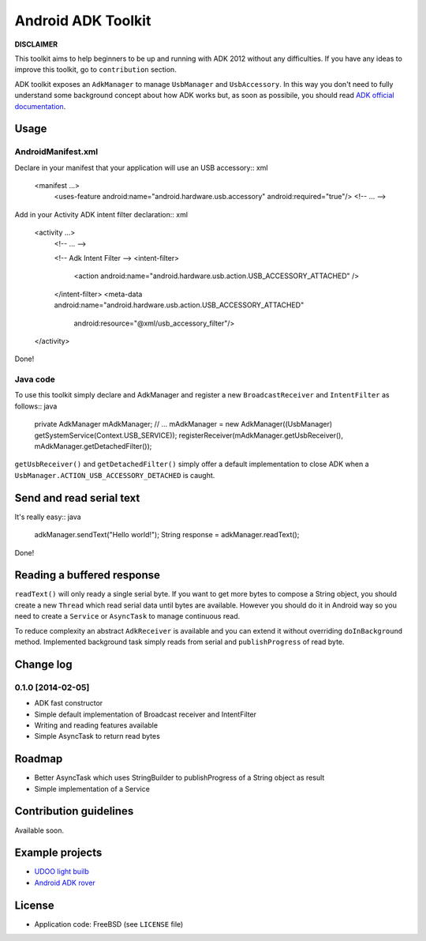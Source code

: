 ===================
Android ADK Toolkit
===================

**DISCLAIMER**

This toolkit aims to help beginners to be up and running with ADK 2012 without any difficulties.
If you have any ideas to improve this toolkit, go to ``contribution`` section.

ADK toolkit exposes an ``AdkManager`` to manage ``UsbManager`` and ``UsbAccessory``. In this way
you don't need to fully understand some background concept about how ADK works but, as soon as possibile,
you should read `ADK official documentation`_.

.. _ADK official documentation: http://developer.android.com/tools/adk/adk2.html

Usage
-----

AndroidManifest.xml
~~~~~~~~~~~~~~~~~~~

Declare in your manifest that your application will use an USB accessory:: xml

    <manifest ...>
        <uses-feature android:name="android.hardware.usb.accessory" android:required="true"/>
        <!-- ... -->

Add in your Activity ADK intent filter declaration:: xml

    <activity ...>
        <!-- ... -->

        <!-- Adk Intent Filter -->
        <intent-filter>
            <action android:name="android.hardware.usb.action.USB_ACCESSORY_ATTACHED" />
        </intent-filter>
        <meta-data android:name="android.hardware.usb.action.USB_ACCESSORY_ATTACHED"
            android:resource="@xml/usb_accessory_filter"/>
    </activity>

Done!

Java code
~~~~~~~~~

To use this toolkit simply declare and AdkManager and register a new ``BroadcastReceiver`` and
``IntentFilter`` as follows:: java

    private AdkManager mAdkManager;
    // ...
    mAdkManager = new AdkManager((UsbManager) getSystemService(Context.USB_SERVICE));
    registerReceiver(mAdkManager.getUsbReceiver(), mAdkManager.getDetachedFilter());

``getUsbReceiver()`` and ``getDetachedFilter()`` simply offer a default implementation to close
ADK when a ``UsbManager.ACTION_USB_ACCESSORY_DETACHED`` is caught.

Send and read serial text
-------------------------

It's really easy:: java

    adkManager.sendText("Hello world!");
    String response = adkManager.readText();

Done!

Reading a buffered response
---------------------------

``readText()`` will only ready a single serial byte. If you want to get more bytes to compose a String object,
you should create a new ``Thread`` which read serial data until bytes are available. However you should do
it in Android way so you need to create a ``Service`` or ``AsyncTask`` to manage continuous read.

To reduce complexity an abstract ``AdkReceiver`` is available and you can extend it without overriding
``doInBackground`` method. Implemented background task simply reads from serial and ``publishProgress`` of read byte.

Change log
----------

0.1.0 [2014-02-05]
~~~~~~~~~~~~~~~~~~

* ADK fast constructor
* Simple default implementation of Broadcast receiver and IntentFilter
* Writing and reading features available
* Simple AsyncTask to return read bytes

Roadmap
-------

* Better AsyncTask which uses StringBuilder to publishProgress of a String object as result
* Simple implementation of a Service

Contribution guidelines
-----------------------

Available soon.

Example projects
----------------

* `UDOO light builb`_
* `Android ADK rover`_

.. _UDOO light builb: https://github.com/palazzem/udoo-adk-lightbulb
.. _Android adk rover: https://github.com/palazzem/android-udoo-rover


License
-------

* Application code: FreeBSD (see ``LICENSE`` file)
